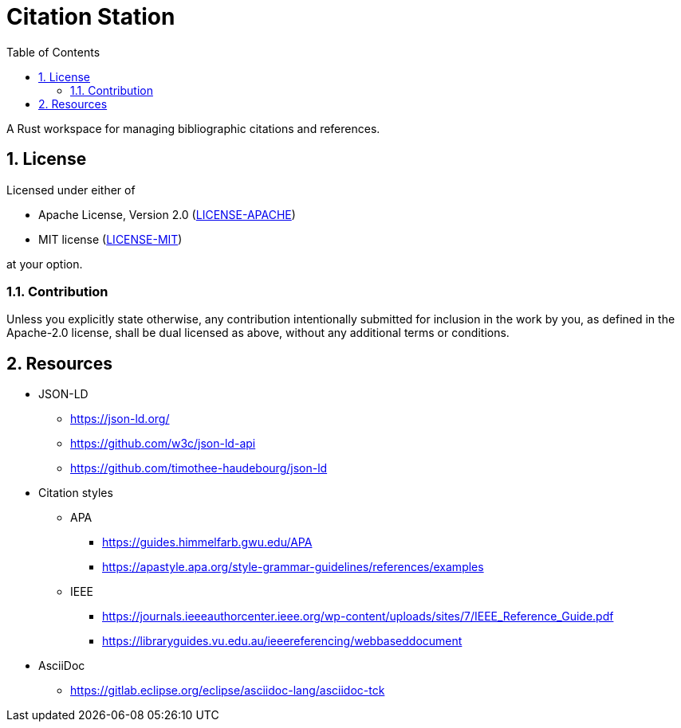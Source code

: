 = Citation Station
:toc:
:toclevels: 2
:sectnums:

A Rust workspace for managing bibliographic citations and references.

== License

Licensed under either of

* Apache License, Version 2.0 (link:LICENSE-APACHE[LICENSE-APACHE])
* MIT license (link:LICENSE-MIT[LICENSE-MIT])

at your option.

=== Contribution

Unless you explicitly state otherwise, any contribution intentionally submitted for inclusion in the work by you, as defined in the Apache-2.0 license, shall be dual licensed as above, without any additional terms or conditions.

== Resources

* JSON-LD
** https://json-ld.org/
** https://github.com/w3c/json-ld-api
** https://github.com/timothee-haudebourg/json-ld
* Citation styles
** APA
*** https://guides.himmelfarb.gwu.edu/APA
*** https://apastyle.apa.org/style-grammar-guidelines/references/examples
** IEEE
*** https://journals.ieeeauthorcenter.ieee.org/wp-content/uploads/sites/7/IEEE_Reference_Guide.pdf
*** https://libraryguides.vu.edu.au/ieeereferencing/webbaseddocument
* AsciiDoc
** https://gitlab.eclipse.org/eclipse/asciidoc-lang/asciidoc-tck
